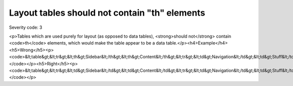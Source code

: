 ===============================
Layout tables should not contain "th" elements
===============================

Severity code: 3

.. php:class:: tableLayoutDataShouldNotHaveTh

<p>Tables which are used purely for layout (as opposed to data tables), <strong>should not</strong> contain <code>th</code> elements, which would make the table appear to be a data table.</p><h4>Example</h4><h5>Wrong</h5><p><code>&lt;table&gt;&lt;tr&gt;&lt;th&gt;Sidebar&lt;/th&gt;&lt;th&gt;Content&lt;/th&gt;&lt;tr&gt;&lt;td&gt;Navigation&lt;/td&gt;&lt;td&gt;Stuff&lt;/td&gt;&lt;/tr&gt;&lt;/table&gt;</code></p><h5>Right</h5><p><code>&lt;table&gt;&lt;tr&gt;&lt;td&gt;Sidebar&lt;/td&gt;&lt;td&gt;Content&lt;/td&gt;&lt;tr&gt;&lt;td&gt;Navigation&lt;/td&gt;&lt;td&gt;Stuff&lt;/td&gt;&lt;/tr&gt;&lt;/table&gt;</code></p>
